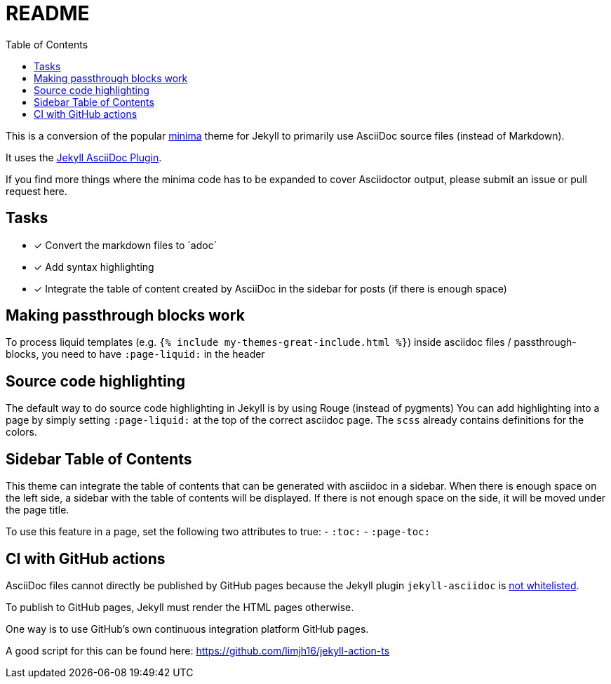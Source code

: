 = README
:toc:

This is a conversion of the popular https://github.com/jekyll/minima[minima] theme for Jekyll to primarily use AsciiDoc source files (instead of Markdown).

It uses the https://github.com/asciidoctor/jekyll-asciidoc[Jekyll AsciiDoc Plugin].

If you find more things where the minima code has to be expanded to cover Asciidoctor output, please submit an issue or pull request here.

== Tasks
* [x] Convert the markdown files to ´adoc´
* [x] Add syntax highlighting
* [x] Integrate the table of content created by AsciiDoc in the sidebar for posts (if there is enough space)

== Making passthrough blocks work
To process liquid templates (e.g. `{% include my-themes-great-include.html %}`) inside asciidoc files / passthrough-blocks, you need to have `:page-liquid:` in the header

== Source code highlighting
The default way to do source code highlighting in Jekyll is by using Rouge (instead of pygments)
You can add highlighting into a page by simply setting `:page-liquid:` at the top of the correct asciidoc page.
The `scss` already contains definitions for the colors.

== Sidebar Table of Contents
This theme can integrate the table of contents that can be generated with asciidoc in a sidebar.
When there is enough space on the left side, a sidebar with the table of contents will be displayed.
If there is not enough space on the side, it will be moved under the page title.

To use this feature in a page, set the following two attributes to true:
- `:toc:`
- `:page-toc:`

== CI with GitHub actions
AsciiDoc files cannot directly be published by GitHub pages because the Jekyll plugin `jekyll-asciidoc` is https://webapps.stackexchange.com/questions/114606/can-github-pages-render-asciidoc[not whitelisted].

To publish to GitHub pages, Jekyll must render the HTML pages otherwise.

One way is to use GitHub's own continuous integration platform GitHub pages.

A good script for this can be found here: https://github.com/limjh16/jekyll-action-ts